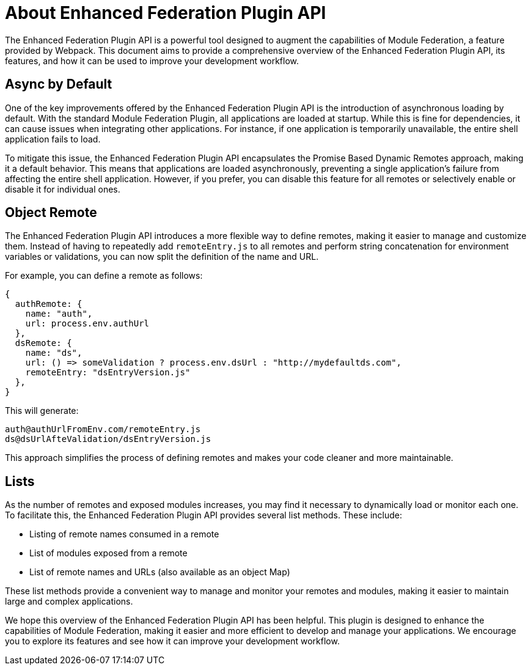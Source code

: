 = About Enhanced Federation Plugin API

The Enhanced Federation Plugin API is a powerful tool designed to augment the capabilities of Module Federation, a feature provided by Webpack. This document aims to provide a comprehensive overview of the Enhanced Federation Plugin API, its features, and how it can be used to improve your development workflow.

== Async by Default

One of the key improvements offered by the Enhanced Federation Plugin API is the introduction of asynchronous loading by default. With the standard Module Federation Plugin, all applications are loaded at startup. While this is fine for dependencies, it can cause issues when integrating other applications. For instance, if one application is temporarily unavailable, the entire shell application fails to load.

To mitigate this issue, the Enhanced Federation Plugin API encapsulates the Promise Based Dynamic Remotes approach, making it a default behavior. This means that applications are loaded asynchronously, preventing a single application's failure from affecting the entire shell application. However, if you prefer, you can disable this feature for all remotes or selectively enable or disable it for individual ones.

== Object Remote

The Enhanced Federation Plugin API introduces a more flexible way to define remotes, making it easier to manage and customize them. Instead of having to repeatedly add `remoteEntry.js` to all remotes and perform string concatenation for environment variables or validations, you can now split the definition of the name and URL.

For example, you can define a remote as follows:

[source, javascript]
----
{
  authRemote: {
    name: "auth",
    url: process.env.authUrl
  },
  dsRemote: {
    name: "ds",
    url: () => someValidation ? process.env.dsUrl : "http://mydefaultds.com",
    remoteEntry: "dsEntryVersion.js" 
  },
}
----

This will generate:

----
auth@authUrlFromEnv.com/remoteEntry.js
ds@dsUrlAfteValidation/dsEntryVersion.js
----

This approach simplifies the process of defining remotes and makes your code cleaner and more maintainable.

== Lists

As the number of remotes and exposed modules increases, you may find it necessary to dynamically load or monitor each one. To facilitate this, the Enhanced Federation Plugin API provides several list methods. These include:

- Listing of remote names consumed in a remote
- List of modules exposed from a remote
- List of remote names and URLs (also available as an object Map)

These list methods provide a convenient way to manage and monitor your remotes and modules, making it easier to maintain large and complex applications.

We hope this overview of the Enhanced Federation Plugin API has been helpful. This plugin is designed to enhance the capabilities of Module Federation, making it easier and more efficient to develop and manage your applications. We encourage you to explore its features and see how it can improve your development workflow.